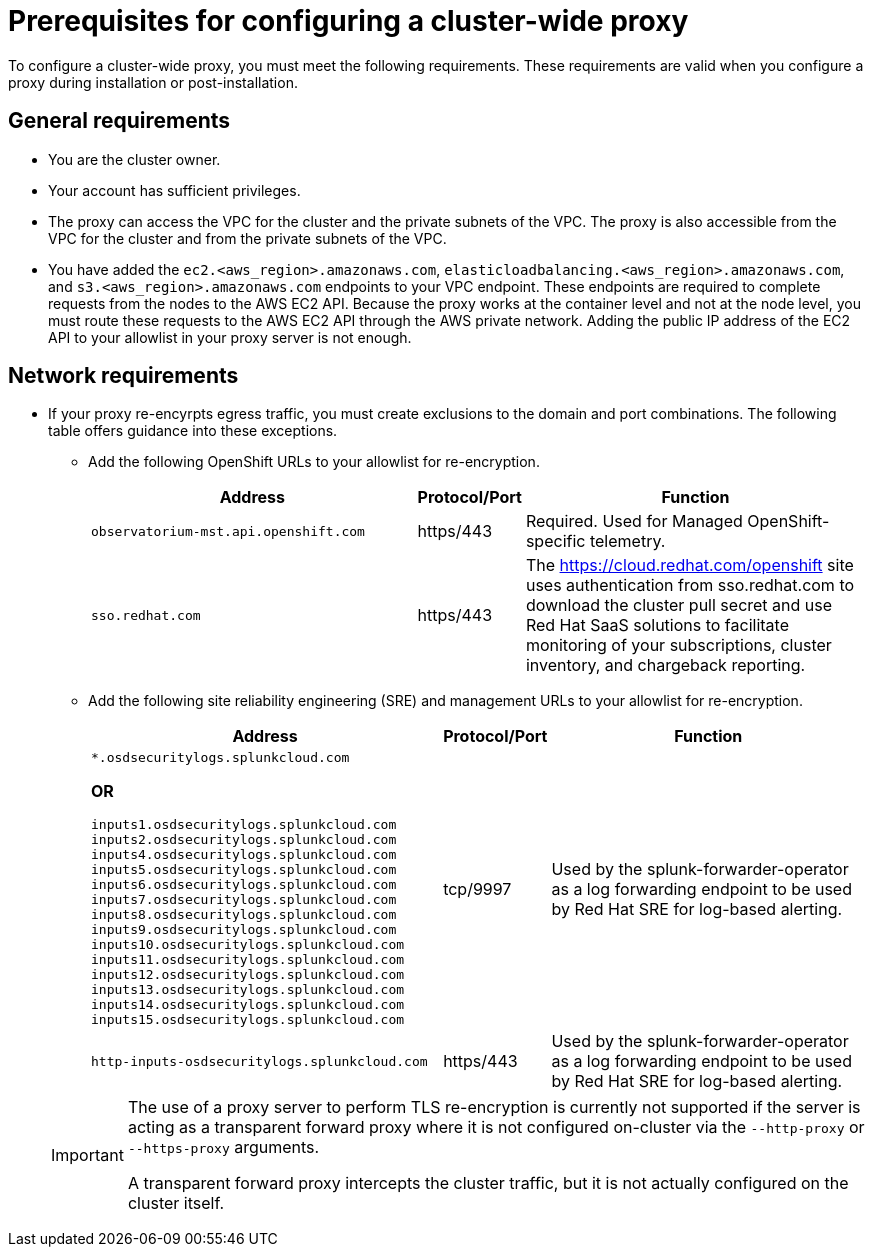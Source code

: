 // Module included in the following assemblies:
//
// * networking/configuring-cluster-wide-proxy.adoc

:_content-type: CONCEPT
[id="cluster-wide-proxy-prereqs_{context}"]
= Prerequisites for configuring a cluster-wide proxy

To configure a cluster-wide proxy, you must meet the following requirements. These requirements are valid when you configure a proxy during installation or post-installation.

[discrete]
[id="cluster-wide-proxy-general-prereqs_{context}"]
== General requirements

* You are the cluster owner.
* Your account has sufficient privileges.
ifdef::openshift-rosa[]
* You have an existing Virtual Private Cloud (VPC) for your cluster.
endif::openshift-rosa[]
ifdef::openshift-dedicated[]
* You have an existing Virtual Private Cloud (VPC) for your cluster.
* You are using the Customer Cloud Subscription (CCS) model for your cluster.
endif::openshift-dedicated[]
* The proxy can access the VPC for the cluster and the private subnets of the VPC. The proxy is also accessible from the VPC for the cluster and from the private subnets of the VPC.
* You have added the `ec2.<aws_region>.amazonaws.com`, `elasticloadbalancing.<aws_region>.amazonaws.com`, and `s3.<aws_region>.amazonaws.com` endpoints to your VPC endpoint. These endpoints are required to complete requests from the nodes to the AWS EC2 API. Because the proxy works at the container level and not at the node level, you must route these requests to the AWS EC2 API through the AWS private network. Adding the public IP address of the EC2 API to your allowlist in your proxy server is not enough.

[discrete]
[id="cluster-wide-proxy-network-prereqs_{context}"]
== Network requirements

* If your proxy re-encyrpts egress traffic, you must create exclusions to the domain and port combinations. The following table offers guidance into these exceptions.
+
--
** Add the following OpenShift URLs to your allowlist for re-encryption.
+
[cols="6,1,6",options="header"]
|===
|Address | Protocol/Port | Function
|`observatorium-mst.api.openshift.com`
|https/443
|Required. Used for Managed OpenShift-specific telemetry.

|`sso.redhat.com`
|https/443
|The https://cloud.redhat.com/openshift site uses authentication from sso.redhat.com to download the cluster pull secret and use Red Hat SaaS solutions to facilitate monitoring of your subscriptions, cluster inventory, and chargeback reporting.
|===
+
** Add the following site reliability engineering (SRE) and management URLs to your allowlist for re-encryption.
+
[cols="6,1,6",options="header"]
|===
|Address | Protocol/Port | Function
|`*.osdsecuritylogs.splunkcloud.com`

**OR**

`inputs1.osdsecuritylogs.splunkcloud.com`
`inputs2.osdsecuritylogs.splunkcloud.com`
`inputs4.osdsecuritylogs.splunkcloud.com`
`inputs5.osdsecuritylogs.splunkcloud.com`
`inputs6.osdsecuritylogs.splunkcloud.com`
`inputs7.osdsecuritylogs.splunkcloud.com`
`inputs8.osdsecuritylogs.splunkcloud.com`
`inputs9.osdsecuritylogs.splunkcloud.com`
`inputs10.osdsecuritylogs.splunkcloud.com`
`inputs11.osdsecuritylogs.splunkcloud.com`
`inputs12.osdsecuritylogs.splunkcloud.com`
`inputs13.osdsecuritylogs.splunkcloud.com`
`inputs14.osdsecuritylogs.splunkcloud.com`
`inputs15.osdsecuritylogs.splunkcloud.com`
|tcp/9997
|Used by the splunk-forwarder-operator as a log forwarding endpoint to be used by Red Hat SRE for log-based alerting.

|`http-inputs-osdsecuritylogs.splunkcloud.com`
|https/443
|Used by the splunk-forwarder-operator as a log forwarding endpoint to be used by Red Hat SRE for log-based alerting.
|===
--
+
[IMPORTANT]
====
The use of a proxy server to perform TLS re-encryption is currently not supported if the server is acting as a transparent forward proxy where it is not configured on-cluster via the `--http-proxy` or `--https-proxy` arguments.

A transparent forward proxy intercepts the cluster traffic, but it is not actually configured on the cluster itself.
====
